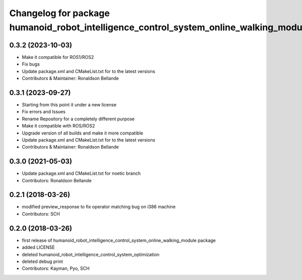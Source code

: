 ^^^^^^^^^^^^^^^^^^^^^^^^^^^^^^^^^^^^^^^^^^^^^^^
Changelog for package humanoid_robot_intelligence_control_system_online_walking_module
^^^^^^^^^^^^^^^^^^^^^^^^^^^^^^^^^^^^^^^^^^^^^^^

0.3.2 (2023-10-03)
------------------
* Make it compatible for ROS1/ROS2
* Fix bugs
* Update package.xml and CMakeList.txt for to the latest versions
* Contributors & Maintainer: Ronaldson Bellande

0.3.1 (2023-09-27)
------------------
* Starting from this point it under a new license
* Fix errors and Issues
* Rename Repository for a completely different purpose
* Make it compatible with ROS/ROS2
* Upgrade version of all builds and make it more compatible
* Update package.xml and CMakeList.txt for to the latest versions
* Contributors & Maintainer: Ronaldson Bellande

0.3.0 (2021-05-03)
------------------
* Update package.xml and CMakeList.txt for noetic branch
* Contributors: Ronaldson Bellande

0.2.1 (2018-03-26)
------------------
* modified preview_response to fix operator matching bug on i386 machine
* Contributors: SCH

0.2.0 (2018-03-26)
------------------
* first release of humanoid_robot_intelligence_control_system_online_walking_module package
* added LICENSE
* deleted humanoid_robot_intelligence_control_system_optimization
* deleted debug print
* Contributors: Kayman, Pyo, SCH
